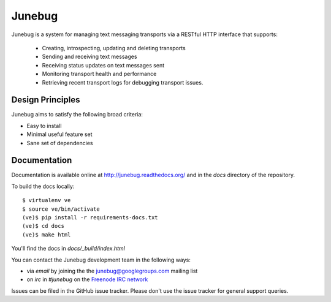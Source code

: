 Junebug
=======

Junebug is a system for managing text messaging transports via a
RESTful HTTP interface that supports:

 * Creating, introspecting, updating and deleting transports
 * Sending and receiving text messages
 * Receiving status updates on text messages sent
 * Monitoring transport health and performance
 * Retrieving recent transport logs for debugging transport issues.


Design Principles
-----------------

Junebug aims to satisfy the following broad criteria:

* Easy to install
* Minimal useful feature set
* Sane set of dependencies


Documentation
-------------

Documentation is available online at http://junebug.readthedocs.org/
and in the `docs` directory of the repository.

.. |junebug-docs| image:: https://readthedocs.org/projects/junebug/badge/?version=latest
    :alt: Documentation
    :scale: 100%
    :target: http://junebug.readthedocs.org/

To build the docs locally::

    $ virtualenv ve
    $ source ve/bin/activate
    (ve)$ pip install -r requirements-docs.txt
    (ve)$ cd docs
    (ve)$ make html

You'll find the docs in `docs/_build/index.html`

You can contact the Junebug development team in the following ways:

* via *email* by joining the the `junebug@googlegroups.com`_ mailing list
* on *irc* in *#junebug* on the `Freenode IRC network`_

.. _junebug@googlegroups.com: https://groups.google.com/forum/?fromgroups#!forum/junebug
.. _Freenode IRC network: https://webchat.freenode.net/?channels=#junebug

Issues can be filed in the GitHub issue tracker. Please don't use the issue
tracker for general support queries.
